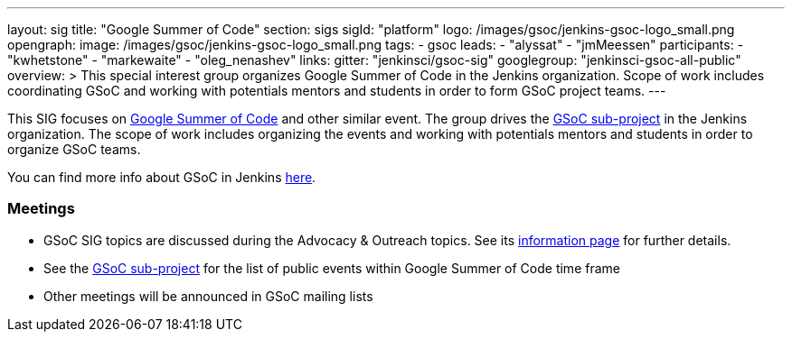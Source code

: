 ---
layout: sig
title: "Google Summer of Code"
section: sigs
sigId: "platform"
logo: /images/gsoc/jenkins-gsoc-logo_small.png
opengraph:
  image: /images/gsoc/jenkins-gsoc-logo_small.png
tags:
  - gsoc
leads:
- "alyssat"
- "jmMeessen"
participants:
- "kwhetstone"
- "markewaite"
- "oleg_nenashev"
links:
  gitter: "jenkinsci/gsoc-sig"
  googlegroup: "jenkinsci-gsoc-all-public"
overview: >
  This special interest group organizes Google Summer of Code in the Jenkins organization.
  Scope of work includes coordinating GSoC and working with potentials mentors and students
  in order to form GSoC project teams.
---

This SIG focuses on link:https://summerofcode.withgoogle.com/[Google Summer of Code] and
other similar event.
The group drives the link:/projects/gsoc[GSoC sub-project] in the Jenkins organization.
The scope of work includes organizing the events and working with potentials mentors and students in order
to organize GSoC teams.

You can find more info about GSoC in Jenkins link:/projects/gsoc[here].

=== Meetings

* GSoC SIG topics are discussed during the Advocacy & Outreach topics. See its link:/sigs/advocacy-and-outreach[information page] for further details. 
// * link:https://docs.google.com/document/d/1H0gJt1zdr37YDpuSLXSeFqYco_a_CIrAuZ1f0Oyl4XE/edit#heading=h.szu3oyozkdfv[Meeting minutes]
* See the link:/projects/gsoc[GSoC sub-project] for the list of public events
  within Google Summer of Code time frame
* Other meetings will be announced in GSoC mailing lists
